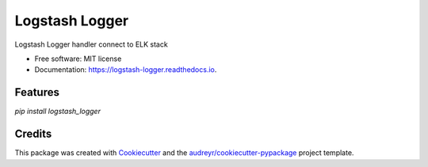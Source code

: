 ===============
Logstash Logger
===============


.. image:: https://img.shields.io/pypi/v/logstash_logger.svg
        :target: https://pypi.python.org/pypi/logstash_logger

.. image:: https://img.shields.io/travis/rcourivaud/logstash_logger.svg
        :target: https://travis-ci.org/rcourivaud/logstash_logger

.. image:: https://readthedocs.org/projects/logstash-logger/badge/?version=latest
        :target: https://logstash-logger.readthedocs.io/en/latest/?badge=latest
        :alt: Documentation Status

.. image:: https://pyup.io/repos/github/rcourivaud/logstash_logger/shield.svg
     :target: https://pyup.io/repos/github/rcourivaud/logstash_logger/
     :alt: Updates


Logstash Logger handler connect to ELK stack


* Free software: MIT license
* Documentation: https://logstash-logger.readthedocs.io.


Features
--------

`pip install logstash_logger`

Credits
---------

This package was created with Cookiecutter_ and the `audreyr/cookiecutter-pypackage`_ project template.

.. _Cookiecutter: https://github.com/audreyr/cookiecutter
.. _`audreyr/cookiecutter-pypackage`: https://github.com/audreyr/cookiecutter-pypackage

